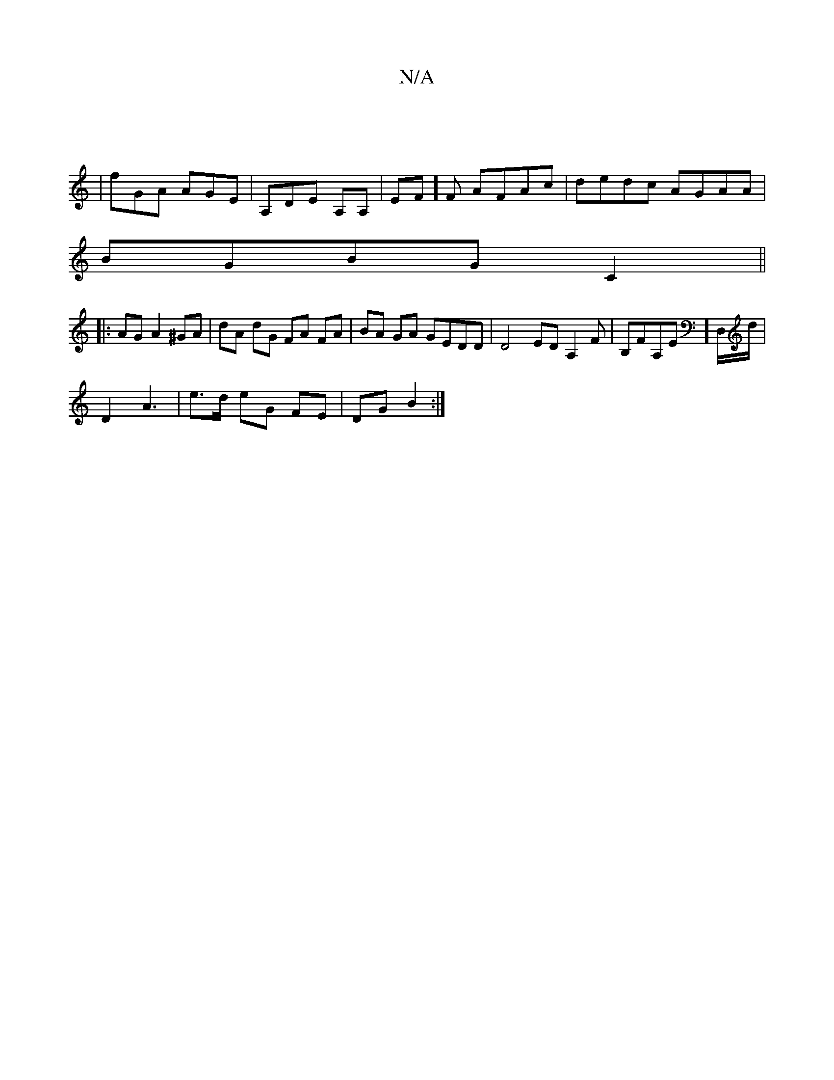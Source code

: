 X:1
T:N/A
M:4/4
R:N/A
K:Cmajor
|
| fGA AGE | A,DE A,A,|EF]F AFAc|dedc AGAA|
BGBG C2 ||
|: AG A2^GA|dA dG FA FA|BA GA GEDD|D4 EDA,2F|B,FA,E]D,/d/|
D2 A3 | e>d eG FE | DG B2 :|

EA | B4 B>A | F4 :|

c2d>B | B>ABc cded | A>AG>d AcA>B|